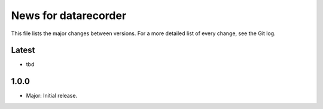 News for datarecorder
=====================

This file lists the major changes between versions. For a more detailed list of
every change, see the Git log.

Latest
------
* tbd

1.0.0
-----
* Major: Initial release.
